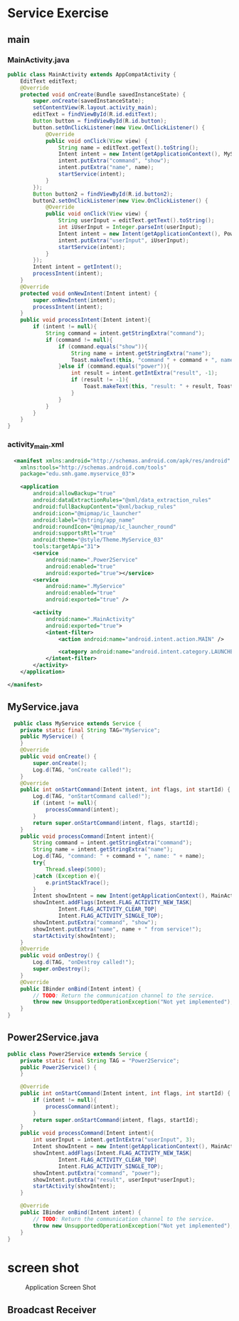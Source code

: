 * Service Exercise
** main
*** MainActivity.java
#+begin_src java
public class MainActivity extends AppCompatActivity {
    EditText editText;
    @Override
    protected void onCreate(Bundle savedInstanceState) {
        super.onCreate(savedInstanceState);
        setContentView(R.layout.activity_main);
        editText = findViewById(R.id.editText);
        Button button = findViewById(R.id.button);
        button.setOnClickListener(new View.OnClickListener() {
            @Override
            public void onClick(View view) {
                String name = editText.getText().toString();
                Intent intent = new Intent(getApplicationContext(), MyService.class);
                intent.putExtra("command", "show");
                intent.putExtra("name", name);
                startService(intent);
            }
        });
        Button button2 = findViewById(R.id.button2);
        button2.setOnClickListener(new View.OnClickListener() {
            @Override
            public void onClick(View view) {
                String userInput = editText.getText().toString();
                int iUserInput = Integer.parseInt(userInput);
                Intent intent = new Intent(getApplicationContext(), Power2Service.class);
                intent.putExtra("userInput", iUserInput);
                startService(intent);
            }
        });
        Intent intent = getIntent();
        processIntent(intent);
    }
    @Override
    protected void onNewIntent(Intent intent) {
        super.onNewIntent(intent);
        processIntent(intent);
    }
    public void processIntent(Intent intent){
        if (intent != null){
            String command = intent.getStringExtra("command");
            if (command != null){
                if (command.equals("show")){
                    String name = intent.getStringExtra("name");
                    Toast.makeText(this, "command " + command + ", name: " + name, Toast.LENGTH_SHORT).show();
                }else if (command.equals("power")){
                    int result = intent.getIntExtra("result", -1);
                    if (result != -1){
                        Toast.makeText(this, "result: " + result, Toast.LENGTH_SHORT).show();
                    }
                }
            }
        }
    }
} 
#+end_src

*** activity_main.xml
#+begin_src xml
  <manifest xmlns:android="http://schemas.android.com/apk/res/android"
    xmlns:tools="http://schemas.android.com/tools"
    package="edu.smh.game.myservice_03">

    <application
        android:allowBackup="true"
        android:dataExtractionRules="@xml/data_extraction_rules"
        android:fullBackupContent="@xml/backup_rules"
        android:icon="@mipmap/ic_launcher"
        android:label="@string/app_name"
        android:roundIcon="@mipmap/ic_launcher_round"
        android:supportsRtl="true"
        android:theme="@style/Theme.MyService_03"
        tools:targetApi="31">
        <service
            android:name=".Power2Service"
            android:enabled="true"
            android:exported="true"></service>
        <service
            android:name=".MyService"
            android:enabled="true"
            android:exported="true" />

        <activity
            android:name=".MainActivity"
            android:exported="true">
            <intent-filter>
                <action android:name="android.intent.action.MAIN" />

                <category android:name="android.intent.category.LAUNCHER" />
            </intent-filter>
        </activity>
    </application>

</manifest>
#+end_src


** MyService.java
#+begin_src java
  public class MyService extends Service {
    private static final String TAG="MyService";
    public MyService() {
    }
    @Override
    public void onCreate() {
        super.onCreate();
        Log.d(TAG, "onCreate called!");
    }
    @Override
    public int onStartCommand(Intent intent, int flags, int startId) {
        Log.d(TAG, "onStartCommand called!");
        if (intent != null){
            processCommand(intent);
        }
        return super.onStartCommand(intent, flags, startId);
    }
    public void processCommand(Intent intent){
        String command = intent.getStringExtra("command");
        String name = intent.getStringExtra("name");
        Log.d(TAG, "command: " + command + ", name: " + name);
        try{
            Thread.sleep(5000);
        }catch (Exception e){
            e.printStackTrace();
        }
        Intent showIntent = new Intent(getApplicationContext(), MainActivity.class);
        showIntent.addFlags(Intent.FLAG_ACTIVITY_NEW_TASK|
                Intent.FLAG_ACTIVITY_CLEAR_TOP|
                Intent.FLAG_ACTIVITY_SINGLE_TOP);
        showIntent.putExtra("command", "show");
        showIntent.putExtra("name", name + " from service!");
        startActivity(showIntent);
    }
    @Override
    public void onDestroy() {
        Log.d(TAG, "onDestroy called!");
        super.onDestroy();
    }
    @Override
    public IBinder onBind(Intent intent) {
        // TODO: Return the communication channel to the service.
        throw new UnsupportedOperationException("Not yet implemented");
    }
}
#+end_src

** Power2Service.java
#+begin_src java
public class Power2Service extends Service {
    private static final String TAG = "Power2Service";
    public Power2Service() {
    }

    @Override
    public int onStartCommand(Intent intent, int flags, int startId) {
        if (intent != null){
            processCommand(intent);
        }
        return super.onStartCommand(intent, flags, startId);
    }
    public void processCommand(Intent intent){
        int userInput = intent.getIntExtra("userInput", 3);
        Intent showIntent = new Intent(getApplicationContext(), MainActivity.class);
        showIntent.addFlags(Intent.FLAG_ACTIVITY_NEW_TASK|
                Intent.FLAG_ACTIVITY_CLEAR_TOP|
                Intent.FLAG_ACTIVITY_SINGLE_TOP);
        showIntent.putExtra("command", "power");
        showIntent.putExtra("result", userInput*userInput);
        startActivity(showIntent);
    }

    @Override
    public IBinder onBind(Intent intent) {
        // TODO: Return the communication channel to the service.
        throw new UnsupportedOperationException("Not yet implemented");
    }
}
#+end_src

* screen shot

#+CAPTION: Application Screen Shot
#+NAME:   fig:SED-HR4049
[[./images/service02.png]]


** Broadcast Receiver
